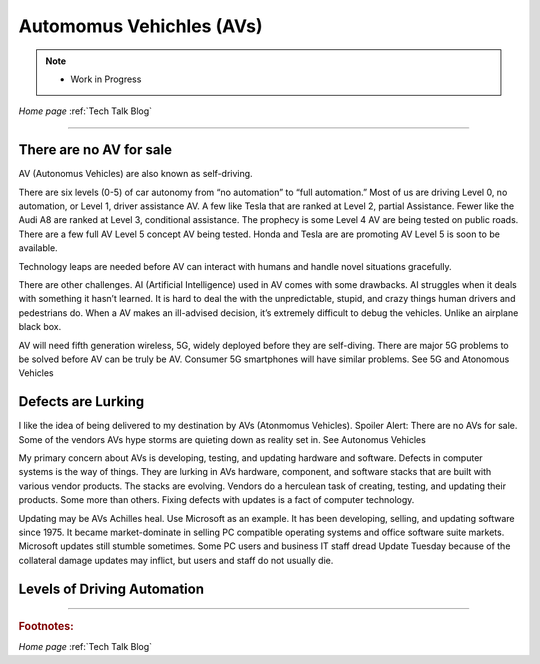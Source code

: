 Automomus Vehichles (AVs)
=========================


.. post:: 
   :tags: AV
   :category:


.. note::
   
   - Work in Progress


*Home page* :ref:`Tech Talk Blog`

-----

There are no AV for sale
------------------------

AV (Autonomus Vehicles) are also known as self-driving.

There are six levels (0-5) of car autonomy from “no automation” to “full automation.” Most of us are driving Level 0, no automation, or Level 1, driver assistance AV. A few like Tesla that are ranked at Level 2, partial Assistance. Fewer like the Audi A8 are ranked at Level 3, conditional assistance. The prophecy is some Level 4 AV are being tested on public roads. There are a few full AV Level 5 concept AV being tested. Honda and Tesla are are promoting AV Level 5 is soon to be available. 

Technology leaps are needed before AV can interact with humans and handle novel situations gracefully.

There are other challenges. AI (Artificial Intelligence) used in AV comes with some drawbacks. AI struggles when it deals with something it hasn’t learned. It is hard to deal the with the unpredictable, stupid, and crazy things human drivers and pedestrians do. When a AV makes an ill-advised decision, it’s extremely difficult to debug the vehicles. Unlike an airplane black box.

AV will need fifth generation wireless, 5G, widely deployed before they are self-diving. There are major 5G problems to be solved before AV can be truly be AV. Consumer 5G smartphones will have similar problems. See 5G and Atonomous Vehicles

Defects are Lurking
-------------------

I like the idea of being delivered to my destination by AVs (Atonmomus Vehicles). Spoiler Alert: There are no AVs for sale. Some of the vendors AVs hype storms are quieting down as reality set in. See Autonomus Vehicles

My primary concern about AVs is developing, testing, and updating hardware and software. Defects in computer systems is the way of things. They are lurking in AVs hardware, component, and software stacks that are built with various vendor products. The stacks are evolving. Vendors do a herculean task of creating, testing, and updating their products. Some more than others. Fixing defects with updates is a fact of computer technology.

Updating may be AVs Achilles heal. Use Microsoft as an example. It has been developing, selling, and updating software since 1975. It became market-dominate in selling PC compatible operating systems and office software suite markets. Microsoft updates still stumble sometimes. Some PC users and business IT staff dread Update Tuesday because of the collateral damage updates may inflict, but users and staff do not usually die.


Levels of Driving Automation
----------------------------



-----

.. rubric:: Footnotes:


*Home page* :ref:`Tech Talk Blog`
